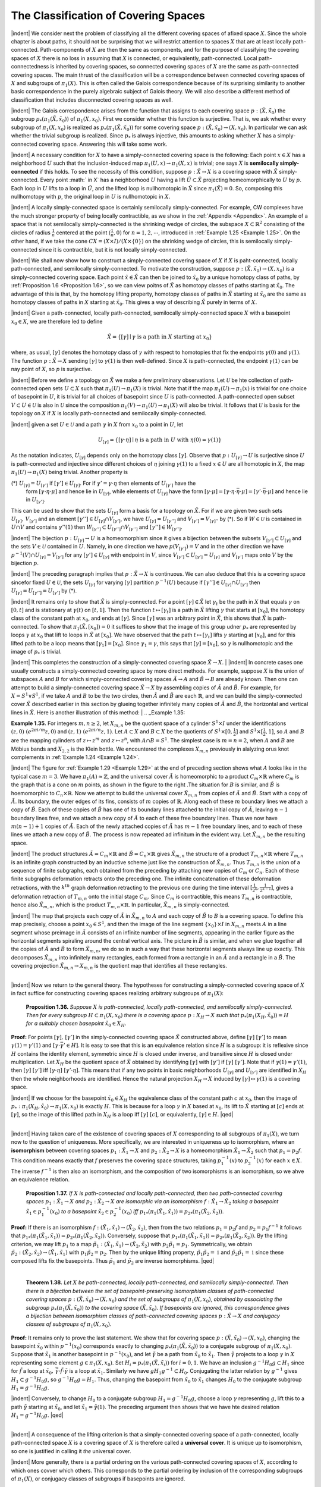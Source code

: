 The Classification of Covering Spaces
================================================

|indent| We consider next the problem of classifying all the different covering spaces of 
afixed space :math:`X`. Since the whole chapter is about paths, it should not be surprising
that we will restrict attention to spaces :math:`X` that are at least locally path-connected.
Path-components of :math:`X` are then the same as components, and for the purpose of classifying 
the covering spaces of :math:`X` there is no loss in assuming that :math:`X` is connected,
or equivalently, path-connected. Local path-connectedness is inherited by covering
spaces, so connected covering spaces of :math:`X` are the same as path-connected covering
spaces. The main thrust of the classification will be a correspondence between connected
covering spaces of :math:`X` and subgroups of :math:`\pi_1(X)`. This is often called the Galois
correspondence because of its surprising similarity to another basic correspondence
in the purely algebraic subject of Galois theory. We will also describe a different
method of classification that includes disconnected covering spaces as well.

|indent| The Galois correspondence arises from the function that assigns to each covering
space :math:`p:(\tilde{X}, \tilde{x}_0)` the subgroup :math:`p_*(\pi_1(\tilde{X}, \tilde{x}_0))` of :math:`\pi_1(X,x_0)`. First we 
consider whether this function is surjective. That is, we ask whether every subgroup of 
:math:`\pi_1(X,x_0)` is realized as :math:`p_*(\pi_1(\tilde{X},\tilde{x}_0))` for some covering space :math:`p:(\tilde{X},\tilde{x}_0) \rightarrow (X, x_0)`.
In particular we can ask whether the trivial subgroup is realized. Since :math:`p_*` is always 
injective, this amounts to asking whether :math:`X` has a simply-connected covering space.
Answering this will take some work.

|indent| A necessary condition for :math:`X` to have a simply-connected covering space is the
following: Each point :Math:`x \in X` has a neighborhood :math:`U` such that the inclusion-induced 
map :math:`\pi_1(U,x) \rightarrow \pi_1(X,x)` is trivial; one says :math:`X` is **semilocally simply-connected** if 
this holds. To see the necessity of this condition, suppose :math:`p:\tilde{X} \rightarrow X` is a covering
space with :math:`\tilde{X}` simply-connected. Every point :math:` \in X` has a neighborhood :math:`U` having a 
lift :math:`\tilde{U} \subset \tilde{X}` projecting homeomorphically to :math:`U` by :math:`p`. Each loop in :math:`U` lifts to a loop
in :math:`\tilde{U}`, and the lifted loop is nullhomotopic in :Math:`\tilde{X}` since :math:`\pi_1(\tilde{X})=0`. So, composing this
nullhomotopy with :math:`p`, the original loop in :math:`U` is nullhomotopic in :math:`X`.

|indent| A locally simply-connected space is certainly semilocally simply-connected. For
example, CW complexes have the much stronger property of being locally contractible,
as we show in the :ref:`Appendix <Appendix>`. An example of a space that is not semilocally simply-connected
is the shrinking wedge of circles, the subspace :math:`X \subset \mathbb{R}^2` consisting of the
circles of radius :math:`\frac{1}{n}` centered at the point :math:`(\frac{1}{n},0)` for :math:`n=1,2, \cdots`, introduced in
:ref:`Example 1.25 <Example 1.25>`. On the other hand, if we take the cone :math:`CX=(X \times I ) / (X \times \{0\})` on the 
shrinking wedge of circles, this is semilocally simply-connected since it is contractible, but
it is not locally simply-connected.

|indent| We shall now show how to construct a simply-connected covering space of :math:`X` if
:math:`X` is paht-connected, locally path-connected, and semilocally simply-connected. To
motivate the construction, suppose :math:`p:(\tilde{X}, \tilde{x}_0) \rightarrow (X,x_0)` is a simply-connected covering 
space. Each point :math:`\tilde{x} \in \tilde{X}` can then be joined to :math:`\tilde{x}_0` by a unique homotopy class of
paths, by :ref:`Proposition 1.6 <Proposition 1.6>`, so we can view poitns of :Math:`\tilde{X}` as homotopy classes of paths
starting at :math:`\tilde{x}_0`. The advantage of this is that, by the homotopy lifting property, homotopy
classes of paths in :math:`\tilde{X}` starting at :math:`\tilde{x}_0` are the same as homotopy classes of paths
in :math:`X` starting at :math:`\tilde{x}_0`. This gives a way of describing :math:`\tilde{X}` purely in terms of :Math:`X`.

|indent| Given a path-connected, locally path-connected, semilocally simply-connected
space :math:`X` with a basepoint :math:`x_0 \in X`, we are therefore led to define

.. math::

    \tilde{X} = \{ [\gamma] \mid \gamma \text{ is a path in } X \text{ starting at } x_0\}

where, as usual, :matH:`[\gamma]` denotes the homotopy class of :math:`\gamma` with respect to homotopies
that fix the endpoints :math:`\gamma(0)` and :math:`\gamma(1)`. The function :math:`p:\tilde{X} \rightarrow X` sending :math:`[\gamma]` to :math:`\gamma (1)` is
then well-defined. Since :Math:`X` is path-connected, the endpoint :math:`\gamma(1)` can be nay point of 
:math:`X`, so :math:`p` is surjective.

|indent| Before we define a topology on :math:`\tilde{X}` we make a few preliminary observations. Let
:math:`\mathcal{U}` be hte collection of path-connected open sets :math:`U \subset X` such that :math:`\pi_1(U) \rightarrow \pi_1(X)` is
trivial. Note that if the map :math:`\pi_1(U) \rightarrow \pi_1(x)` is trivial for one choice of basepoint in :math:`U`,
it is trivial for all choices of basepoint since :math:`U` is path-connected. A path-connected
open subset :math:`V \subset U \in \mathcal{U}` is also in :math:`\mathcal{U}` since the composition :math:`\pi_1(V) \rightarrow \pi_1(U) \rightarrow \pi_1(X)`
will also be trivial. It follows that :math:`\mathcal{U}` is basis for the topology on :math:`X` if :math:`X` is locally
path-connected and semilocally simply-connected.

|indent| given a set :math:`U \in \mathcal{U}` and a path :math:`\gamma` in :math:`X` from :math:`x_0` to a point in :math:`U`, let

.. math::

    U_{[\gamma]}=\{[\gamma \cdot \eta] \mid \eta \text{ is a path in } U \text{ with } \eta(0)=\gamma(1) \}

As the notation indicates, :math:`U_{[\gamma]}` depends only on the homotopy class :math:`[\gamma]`. Observe
that :math:`p:U_{[\gamma]} \rightarrow U` is surjective since :math:`U` is path-connected and injective since different 
choices of :math:`\eta` joining :math:`\gamma(1)` to a fixed :math:`x \in U` are all homotopic in :math:`X`, the map
:math:`\pi_1(U) \rightarrow \pi_1(X)` being trivial. Another property is

(\*) :math:`U_{[\gamma]} = U_{[\gamma']}` if :math:`[\gamma'] \in U_{[\gamma]}`. For if :math:`\gamma'=\gamma \cdot \eta` then elements of :math:`U_{[\gamma']}` have the
    form :math:`[\gamma \cdot \eta \cdot \mu]` and hence lie in :math:`U_{[\gamma]}`, while elements of :math:`U_{[\gamma]}` have the form
    :math:`[\gamma \cdot \mu] = [\gamma \cdot \eta \cdot \bar{\eta} \cdot \mu] = [\gamma' \cdot \bar{\eta} \cdot \mu]` and hence lie in :math:`U_{[\gamma']}`.

This can be used to show that the sets :math:`U_{[\gamma]}` form a basis for a topology on :math:`\tilde{X}`. For if
we are given two such sets :math:`U_{[\gamma]},\, V_{[\gamma']}` and an element :math:`[\gamma''] \in U_{[\gamma]} \cap V_{[\gamma']}`, we have
:math:`U_{[\gamma]}=U_{[\gamma'']}` and :math:`V_{[\gamma']}=V_{[\gamma]''}` by (*). So if :math:`W \in \mathcal{U}` is contained in :math:`U \cap V` and contains
:math:`\gamma''(1)` then :math:`W_{[\gamma'']} \subset U_{[\gamma'']} \cap V_{[\gamma'']}` and :math:`[\gamma''] \in W_{[\gamma'']}`.

|indent| The bijection :math:`p:U_{[\gamma]} \rightarrow U` is a homeomorphism since it gives a bijection between
the subsets :math:`V_{[\gamma']} \subset U_{[\gamma]}` and the sets :math:`V \in \mathcal{U}` contained in :math:`U`. Namely, in one direction
we have :math:`p(V_{[\gamma']})=V` and in the other direction we have :math:`p^{-1}(V) \cap U_{[\gamma]} =V_{[\gamma']}` for
any :math:`[\gamma'] \in U_{[\gamma]}` with endpoint in :math:`V`, since :math:`V_{[\gamma']} \subset U_{[\gamma']}=U_{[\gamma]}` and :math:`V_{[\gamma']}` maps onto :math:`V`
by the bijection :math:`p`.

|indent| The preceding paragraph implies that :math:`p:\tilde{X} \rightarrow X` is continuous. We can also 
deduce that this is a covering space sincefor fixed :math:`U \in \mathcal{U}`, the sets :math:`U_{[\gamma]}` for varying :Math:`[\gamma]`
partition :math:`p^{-1}(U)` because if :math:`[\gamma''] \in U_{[\gamma]} \cap U_{[\gamma']}` then :math:`U_{[\gamma]}=U_{[\gamma'']}=U_{[\gamma']}` by (*).

|indent| It remains only to show that :math:`\tilde{X}` is simply-connected. For a point :math:`[\gamma] \in \tilde{X}` let :math:`\gamma_t`
be the path in :math:`X` that equals :math:`\gamma` on :math:`[0,t]` and is stationary at :Math:`\gamma(t)` on :math:`[t,1]`. Then the
function :math:`t\mapsto [\gamma_t]` is a path in :math:`\tilde{X}` lifting :math:`\gamma` that starts at :math:`[x_0]`, the homotopy class of
the constant path at :math:`x_0`, and ends at :math:`[\gamma]`. Since :math:`[\gamma]` was an arbitrary point in :Math:`\tilde{X}`, this
shows that :math:`\tilde{X}` is path-connected. To show that :math:`\pi_1(\tilde{X}, [x_0])=0` it suffices to show
that the image of this group udner :math:`p_*` are represented by loops :math:`\gamma` at :math:`x_0` that lift to loops in :math:`\tilde{X}` at :math:`[x_0]`. We have
observed that the path :math:`t \mapsto [\gamma_t]` lifts :math:`\gamma` starting at :math:`[x_0]`, and for this lifted path to
be a loop means that :math:`[\gamma_1]=[x_0]`. Since :math:`\gamma_1 = \gamma`, this says that :math:`[\gamma]=[x_0]`, so :math:`\gamma` is 
nullhomotopic and the image of :math:`p_*` is trivial.

|indent| This completes the construction of a simply-connected covering space :math:`\tilde{X} \rightarrow X`.
|
|indent| In concrete cases one usually constructs a simply-connected covering space by
more direct methods. For example, suppose :math:`X` is the union of subspaces :math:`A` and :math:`B` for
which simply-connected covering spaces :math:`\tilde{A} \rightarrow A` and :math:`\tilde{B} \rightarrow B` are already known. Then
one can attempt to build a simply-connected covering space :math:`\tilde{X} \rightarrow X` by assembling
copies of :math:`\tilde{A}` and :math:`\tilde{B}`. For example, for :math:`X=S^1 \vee S^1`, if we take :math:`A` and :math:`B` to be the two
circles, then :math:`\tilde{A}` and :math:`\tilde{B}` are each :math:`\mathbb{R}`, and we can build the simply-connected cover :math:`\tilde{X}`
described earlier in this section by glueing together infinitely many copies of :math:`\tilde{A}` and
:math:`\tilde{B}`, the horizontal and vertical lines in :math:`\tilde{X}`. Here is another illustration of this method:
|
.. _Example 1.35:

.. container::

    **Example 1.35.** For integers :math:`m,n \geq 2`, let :math:`X_{m,n}` be the quotient space of a cylinder
    :math:`S^1 \times I` under the identifications :math:`(z,0) ~ (e^{2 \pi i / m}z,0)` and :math:`(z,1) ~ (e^{2\pi i /n}z, 1)`. Let
    :math:`A \subset X` and :math:`B \subset X` be the quotients of :math:`S^1 \times [0, \frac{1}{2}]` and :math:`S^1 \times [\frac{1}{2},1]`, so :math:`A` and :math:`B` are 
    the mapping cylinders of :math:`z \mapsto z^m` and :math:`z \mapsto z^n`, with :math:`A \cap B=S^1`. The simplest case 
    is :math:`m=n=2`, when :math:`A` and :math:`B` are Möbius bands and :math:`X_{2,2}` is the Klein bottle. We
    encountered the complexes :math:`X_{m,n}` previously in alalyzing orus knot complements in 
    :ref:`Example 1.24 <Example 1.24>`.

    .. image:: fig/eg-1-29.png
        :align: right
        :width: 20%

    |indent| The figure for :ref:`Example 1.29 <Example 1.29>` at the end of preceding section
    shows what :math:`A` looks like in the typical case :math:`m=3`. We have :math:`\pi_1(A) \approx \mathbb{Z}`,
    and the universal cover :math:`\tilde{A}` is homeomorphic to a product :math:`C_m \times \mathbb{R}` where
    :math:`C_m` is the graph that is a cone on :math:`m` points, as shown in the figure to
    the right .The situation for :math:`B` is similar, and :math:`\tilde{B}` is hoemomorphic to 
    :math:`C_n \times \mathbb{R}`. Now we attempt to build the universal cover :math:`\tilde{X}_{m,n}` from copies
    of :math:`\tilde{A}` and :math:`\tilde{B}`. Start with a copy of :Math:`\tilde{A}`. Its boundary, the outer edges of 
    its fins, consists of :math:`m` copies of :math:`\mathbb{R}`. Along each of these :math:`m` boundary
    lines we attach a copy of :math:`\tilde{B}`. Each of these copies of :math:`\tilde{B}` has one of its boundary lines
    attached to the initial copy of :math:`\tilde{A}`, leaving :math:`n-1` boundary lines free, and we attach a 
    new copy of :math:`\tilde{A}` to each of these free boundary lines. Thus we now have :math:`m(n-1)+1`
    copies of :Math:`\tilde{A}`. Each of the newly attached copies of :math:`\tilde{A}` has :math:`m-1` free boundary lines,
    and to each of these lines we attach a new copy of :math:`\tilde{B}`. The process is now repeated ad 
    infinitum in the evident way. Let :math:`\tilde{X}_{m,n}` be the resulting space.

    .. image:: fig/eg-1-35-a.png
        :align: right
        :width: 30%
    
    |indent| The product structures :math:`\tilde{A} = C_m \times \mathbb{R}` and :Math:`\tilde{B}=C_n \times \mathbb{R}`
    gives :math:`\tilde{X}_{m,n}` the structure of a product :math:`T_{m,n} \times \mathbb{R}` where :math:`T_{m,n}`
    is an infinite graph constructed by an inductive scheme
    just like the construction of :math:`\tilde{X}_{m,n}`. Thus :math:`T_{m,n}` is the union
    of a sequence of finite subgraphs, each obtained from the 
    preceding by attaching new copies of :Math:`C_m` or :math:`C_n`. Each
    of these finite subgraphs deformation retracts onto the
    preceding one. The infinite concatenation of these deformation
    retractions, with the :math:`k^{th}` graph deformation retracting to the previous one
    during the time interval :math:`[\frac{1}{2^k}, \frac{1}{2^{k-1}}]`, gives a deformation retraction of :Math:`T_{m,n}` onto
    the initial stage :math:`C_m`. Since :math:`C_m` is contractible, this means :math:`T_{m,n}` is contractible, hence
    also :math:`\tilde{X}_{m,n}`, which is the product :math:`T_{m,n} \times \mathbb{R}`. In particular, :math:`\tilde{X}_{m,n}` is simply-connected.

    .. image:: fig/eg-1-35-b.png
        :align: right
        :width: 25%

    |indent| The map that projects each copy of :math:`\tilde{A}` in :math:`\tilde{X}_{m,n}` to :math:`A` and
    each copy of :math:`\tilde{B}` to :math:`B` is a covering space. To define this map
    precisely, choose a point :math:`x_0 \in S^1`, and then the image of the
    line segment :math:`\{x_0\} \times I` in :math:`X_{m,n}` meets :math:`A` in a line segment whose
    preimage in :math:`\tilde{A}` consists of an infinite number of line segments,
    appearing in the earlier figure as the horizontal segments spiraling 
    around the central vertical axis. The picture in :math:`\tilde{B}` is 
    similar, and when we glue together all the copies of :math:`\tilde{A}` and :math:`\tilde{B}`
    to form :math:`\tilde{X}_{m,n}`, we do so in such a way that these horizontal segments always line up
    exactly. This decomposes :math:`\tilde{X}_{m,n}` into infinitely many rectangles, each formed from a 
    rectangle in an :math:`\tilde{A}` and a rectangle in a :math:`\tilde{B}`. The covering projection :math:`\tilde{X}_{m,n} \rightarrow X_{m,n}` is the 
    quotient map that identifies all these rectangles.
|
|indent| Now we return to the general theory. The hypotheses for constructing a simply-connected
covering space of :math:`X` in fact suffice for constructing covering spaces realizing
arbitrary subgroups of :math:`\pi_1(X)`:

.. _Proposition 1.36::

.. container::

        **Proposition 1.36.** *Suppose* :math:`X` *is path-connected, locally path-connected, and semilocally
        simply-connected. Then for every subgroup* :math:`H \subset \pi_1(X,x_0)` *there is a covering
        space* :math:`p:X_H \rightarrow X` *such that* :math:`p_*(\pi_1(X_H,\tilde{x}_0))= H` *for a suitably chosen basepoint*
        :math:`\tilde{x}_0 \in X_H`.
    
    **Proof:** For points :math:`[\gamma],\, [\gamma']` in the simply-connected covering space :Math:`\tilde{X}` constructed
    above, define :math:`[\gamma] ~ [\gamma']` to mean :math:`\gamma(1) =\gamma'(1)` and :math:`[\gamma \cdot \bar{\gamma'} \in H]`. It is easy to see that
    this is an equivalence relation since :math:`H` is a subgroup: it is reflexive since :math:`H` contains 
    the identity element, symmetric since :Math:`H` is closed under inverse, and transitive since
    :math:`H` is closed under multiplication. Let :Math:`X_H` be the quotient space of :math:`\tilde{X}` obtained by 
    identifying :math:`[\gamma]` with :math:`[\gamma']` if :math:`[\gamma] ~ [\gamma']`. Note that if :Math:`\gamma(1)=\gamma'(1)`, then :math:`[\gamma] ~ [\gamma']`
    iff :math:`[\gamma \cdot \eta] ~ [\gamma' \cdot \eta]`. This means that if any two points in basic neighborhoods :math:`U_{[\gamma]}`
    and :matH:`U_{[\gamma']}` are identified in :math:`X_H` then the whole neighborhoods are identified. Hence
    the natural projection :math:`X_H \rightarrow X` induced by :math:`[\gamma] \mapsto \gamma(1)` is a covering space.

    |indent| If we choose for the basepoint :Math:`\tilde{x}_0 \in X_H` the equivalence class of the constant path
    :math:`c` at :math:`x_0`, then the image of :Math:`p_*:\pi_1(X_H, \tilde{x}_0) \rightarrow \pi_1(X,x_0)` is exactly :math:`H`. This is because
    for a loop :math:`\gamma` in :math:`X` based at :math:`x_0`, its lift to :math:`\tilde{X}` starting at :math:`[c]` ends at :math:`[\gamma]`, so the image
    of this lifted path in :math:`X_H` is a loop iff :math:`[\gamma] ~ [c]`, or equivalently, :math:`[\gamma] \in H`. |qed|
|
|indent| Having taken care of the existence of covering spaces of :math:`X` corresponding to all
subgroups of :math:`\pi_1(X)`, we turn now to the question of uniqueness. More specifically,
we are interested in uniqueness up to isomorphism, where an **isomorphism** between
covering spaces :math:`p_1:\tilde{X}_1 \rightarrow X` and :math:`p_2: \tilde{X}_2 \rightarrow X` is a homeomorphism :math:`\tilde{X}_1 \rightarrow \tilde{X}_2` such
that :math:`p_1=p_2f`. This condition means exactly that :math:`f` preserves the covering space 
structures, taking :Math:`p^{-1}_1(x)` to :math:`p^{-1}_2(x)` for each :math:`x \in X`. The inverse :matH:`f^{-1}` is then also an
isomorphism, and the composition of two isomorphisms is an isomorphism, so we 
ahve an equivalence relation.

.. _Proposition 1.37:

.. container::

        **Proposition 1.37.** *If* :math:`X` *is path-connected and locally path-connected, then two 
        path-connected covering spaces* :math:`p_1:\tilde{X}_1 \rightarrow X` *and* :math:`p_2:\tilde{X}_2 \rightarrow X` *are isomorphic via an
        isomorphism* :math:`f:\tilde{X}_1 \rightarrow \tilde{X}_2` *taking a basepoint* :math:`\tilde{x}_1 \in p^{-1}_1(x_0)` *to a basepoint* :math:`\tilde{x}_2 \in p^{-1}_2(x_0)`
        *iff* :math:`p_{1*}(\pi_1(\tilde{X}_1,\tilde{x}_1)) = p_{2*}(\pi_1(\tilde{X}_2, \tilde{x}_2))`.
    
    **Proof:** If there is an isomorphism :math:`f:(\tilde{X}_1, \tilde{x}_1) \rightarrow (\tilde{X}_2, \tilde{x}_2)`, then from the two relations
    :math:`p_1=p_2f` and :math:`p_2=p_1f^{-1}` it follows that :math:`p_{1*}(\pi_1(\tilde{X}_1,\tilde{x}_1))=p_{2*}(\pi_1(\tilde{X}_2,\tilde{x}_2))`. 
    Conversely, suppose that :math:`p_{1*}(\pi_1(\tilde{X}_1,\tilde{x}_1))=p_{2*}(\pi_1(\tilde{X}_2,\tilde{x}_2))`. By the lifting criterion,
    we may lift :math:`p_1` to a map :math:`\tilde{p}_1:(\tilde{X}_1,\tilde{x}_1) \rightarrow (\tilde{X}_2,\tilde{x}_2)` with :math:`p_2\tilde{p}_1 = p_1`. Symmetrically, we 
    obtain :math:`\tilde{p}_2:(\tilde{X}_2,\tilde{x}_2) \rightarrow (\tilde{X}_1,\tilde{x}_1)` with :math:`p_1\tilde{p}_2 = p_2`. Then by the unique lifting property,
    :math:`\tilde{p}_1\tilde{p}_2 = \mathbb{1}` and :math:`\tilde{p}_2\tilde{p}_1=\mathbb{1}` since these composed lifts fix the basepoints. Thus :math:`\tilde{p}_1` and
    :math:`\tilde{p}_2` are inverse isomorphisms. |qed|
|

.. _Theorem 1.38:

.. container::

        **Theorem 1.38.** *Let* :math:`X` *be path-connected, locally path-connected, and semilocally
        simply-connected. Then there is a bijection between the set of basepoint-preserving 
        isomorphism classes of path-connected covering spaces* :math:`p:(\tilde{X},\tilde{x}_0) \rightarrow(X,x_0)` *and the
        set of subgroups of* :math:`\pi_1(X, x_0)`, *obtained by associating the subgroup* :math:`p_*(\pi_1(\tilde{X}, \tilde{x}_0))`
        *to the covering space* :math:`(\tilde{X}, \tilde{x}_0)`. *If basepoints are ignored, this correspondence gives a 
        bijection between isomorphism classes of path-connected covering spaces* :math:`p:\tilde{X} \rightarrow X`
        *and conjugacy classes of subgroups of* :math:`\pi_1(X,x_0)`.
    
    **Proof:** It remains only to prove the last statement. We show that for covering space
    :math:`p:(\tilde{X}, \tilde{x}_0) \rightarrow (X, x_0)`, changing the basepoint :math:`\tilde{x}_0` within :math:`p^{-1}(x_0)` corresponds exactly
    to changing :math:`p_*(\pi_1(\tilde{X},\tilde{x}_0))` to a conjugate subgroup of :math:`\pi_1(X,x_0)`. Suppose that :matH:`\tilde{x}_1`
    is another basepoint in :math:`p^{-1}(x_0)`, and let :math:`\tilde{\gamma}` be a path from :math:`\tilde{x}_0` to :math:`\tilde{x}_1`. Then :math:`\tilde{\gamma}` projects
    to a loop :math:`\gamma` in :math:`X` representing some element :math:`g \in \pi_1(X,x_0)`. Set :Math:`H_i = p_*(\pi_1(\tilde{X},\tilde{x}_i))`
    for :math:`i=0,1`. We have an inclusion :math:`g^{-1}H_0g \subset H_1` since for :math:`\tilde{f}` a loop at :math:`\tilde{x}_0,\, \bar{\tilde{\gamma}}\cdot \tilde{f} \cdot \tilde{\gamma}` is
    a loop at :math:`\tilde{x}_1`. Similarly we have :math:`gH_1g^{-1} \subset H_0`. Conjugating the latter relation by :math:`g^{-1}`
    gives :math:`H_1 \subset g^{-1}H_0g`, so :math:`g^{-1}H_0g=H_1`. Thus, changing the basepoint from :math:`\tilde{x}_0` to :math:`\tilde{x}_1`
    changes :math:`H_0` to the conjugate subgroup :math:`H_1 = g^{-1}H_0g`.

    |indent| Conversely, to change :math:`H_0` to a conjugate subgroup :math:`H_1 = g^{-1}H_0g`, choose a loop
    :math:`\gamma` representing :matH:`g`, lift this to a path :math:`\tilde{\gamma}` starting at :math:`\tilde{x}_0`, and let :Math:`\tilde{x}_1=\tilde{\gamma}(1)`. The preceding
    argument then shows that we have hte desired relation :math:`H_1 = g^{-1}H_0g`. |qed|
|
|indent| A consequence of the lifting criterion is that a simply-connected covering space of 
a path-connected, locally path-connected space :math:`X` is a covering space of :math:`X` is
therefore called a **universal cover**. It is unique up to isomorphism, so one is justified
in calling it *the* universal cover.

|indent| More generally, there is a partial ordering on the various path-connected covering
spaces of :math:`X`, according to which ones covver which others. This corresponds to the
partial ordering by inclusion of the corresponding subgroups of :Math:`\pi_1(X)`, or conjugacy
classes of subgroups if basepoints are ignored.

--------------------------------------------------
Representing Covering Spaces by Permutations 
--------------------------------------------------

|indent| We wish to describe now another way of classifying the different covering spaces
of a connected, locally path-connected, semilocally simply-connected space :math:`X`, without
restricting just to connected covering spaces.

.. image:: fig/permutations.png
    :align: right
    :width: 20%

To give this idea, consider
the :math:`3`-sheeted covering spaces of :math:`S^1`. There are three of these,
:math:`\tilde{X}_1,\, \tilde{X}_2`, and :math:`\tilde{X}_3`, with the subscript indicating the number of components.
For each of these covering spaces :math:`p:\tilde{X}_i \rightarrow S^1` the three different
lifts of a loop in :math:`S^1` generating :math:`\pi_1(S^1,x_0)` determine a permutation of 
:math:`p^{-1}(x_0)` sending the starting point of the lift to the ending point of the 
lift. For :math:`\tilde{X}_1` this is a cyclic permutation, for :Math:`\tilde{X}_2` it is a transposition of
two points fixing the third point, and for :Math:`\tilde{X}_3` it is the identity permutation.
These permutations obviously determine the covering spaces
uniquely, up to isomorphism. The same would be true for :math:`n`-sheeted
covering spaces of :math:`S^1` for arbitrary :math:`n`, even for :math:`n` infinite.

|indent| The covering spaces of :math:`S^1 \vee S^1` can be encoded using the same idea. Referring 
back to the large table of examples near the beginning of this section, we see in the
covering space (1) that the loop :math:`a` lifts to the identity permutation of the two vertices
and :math:`b` lifts to the permutation that transposes the two vertices. In (2), both :math:`a` and :math:`b`
lift to transpositions of the two vertices. In (3) and (4), :math:`a` and :math:`b` lift to transpositions of 
different pairs of the three vertices, while in (5) and (6) they lift to cyclic permutations
of the vertices. In (11) the vertices can be labeled by :math:`\mathbb{Z}`, with :math:`a` lifting to the identity
permutation and :Math:`b` lifting to the shift :math:`n\mapsto n+1`. Indeed, one can see from these
examples that a covering space of :Math:`S^1 \vee S^1` is nothing more than an efficient graphical
representation of a pair of permutations of a given set.

|indent| This idea of lifting loops to permutations generalized to arbitrary covering spaces.
For a covering space :math:`p:\tilde{X} \rightarrow X`, a path :math:`\gamma` in :math:`X` has a unique lift :math:`\tilde{\gamma}` starting at a given
point of :math:`p^{-1}(\gamma(0))`, so we obtain a well-defined map :math:`L_\gamma : p^{-1}(\gamma(0)) \rightarrow p^{-1}(\gamma(1))` by
sending the starting point :math:`\tilde{\gamma(0)}` of each lift :math:`\tilde{\gamma}` to its ending point :math:`\tilde{\gamma}(1)`. It is evident
that :math:`L_\gamma` is a bijection since :math:`L_\bar{\gamma}` is its inverse. For a composition of paths :math:`\gamma \cdot \eta` we have
:math:`\L_{\gamma \cdot \eta}=L_\eta L_\gamma`, rather than :math:`L_\gamma L_\eta`, since composition of paths is written from left to
right while composition of functions is written from right to left. To compensate for 
this, let us modify the definition by replacing :math:`L_\gamma` by its inverse. Thus the new :math:`L_\gamma` is 
a bijection :math:`p^{-1}(\gamma(1))\rightarrow p^{-1}(\gamma(0))`, and :math:`L_{\gamma \cdot \eta}=L_\gamma L_\eta`. Since :math:`L_\gamma` depends only on the
homotopy class of :math:`\gamma`, this means that if we restrict attention to loops at a basepoint
:math:`x_0 \in X`, then the association :math:`\gamma \mapsto L_\gamma` gives a homomorphism from :math:`\pi_1(X,x_0)` to the
group of permutations of :math:`p^{-1}(x_0)`. This is called *the action of* :math:`\pi_1(X,x_0)` *on the fiber* :math:`p^{-1}(x_0)`.

|indent| Let us see how the covering space :math:`p:\tilde{X}\rightarrow X` can be reconstructed from the associated
action of :math:`\pi_1(X,x_0)` on the fiber :math:`F=p^{-1}(x_0)`, assuming that :math:`X` is path-connected,
locally path-connected, and semilocally simply-connected, so it has a universal cover
:math:`\tilde{X}_0 \rightarrow X`. We can take the points of :math:`\tilde{X}_0` to be homotopy classes of paths in :math:`X` starting
at :math:`x_0`, as in the general construction of a universal cover. Define a map :math:`h:\tilde{X}_0 \times F \rightarrow \tilde{X}`
sending a pair :math:`([\gamma], \tilde{x}_0)` to :math:`\tilde{\gamma}(1)` where :math:`\tilde{\gamma}` is the lfit of :math:`\gamma` to :math:`\tilde{X}` starting at :math:`\tilde{x}_0`. Then :math:`h`
is continuous, and in fact a local homeomorphism, since a neighborhood of :math:`([\gamma], \tilde{x}_0)` 
in :math:`\tilde{X}_0 \times F` consists of the pairs :math:`([\gamma \cdot \eta], \tilde{x}_0)` with :math:`\eta` a path in a suitable neighborhood
of :math:`\gamma(1)`. It is obvious that :math:`h` is surjective since :math:`X` is path-connected. If :math:`h` were 
injective as well, it would be a homeomorphism, which is unlikely since :math:`\tilde{X}` is probably not
homeomorphic to :math:`\tilde{X}_0 \times F`. Even if :math:`h` is not injective, it will induce a homeomorphism
from some quotient space of :math:`\tilde{X}_0 \times F` onto :math:`\tilde{X}`. To see what this quotient space is,
suppose :math:`h([\gamma], \tilde{x}_0) = h([\gamma'], \tilde{x}_0')`.

.. image:: fig/quotient-space.png
    :align: right
    :width: 25%

Then :math:`\gamma` and :math:`\gamma'` are both
paths from :math:`x_0` to the same endpoint, and from the figure
we see that :math:`\tilde{x}_0'=L_{\gamma' \cdot \bar{\gamma}}(\tilde{x}_0)`. Letting :math:`\lambda` be the loop :math:`\gamma' \cdot \bar{\gamma}`, this
means that :math:`h([\gamma], \tilde{x}_0) = h([\lambda \cdot \gamma], L_\lambda(\tilde{x}_0))`. Conversely, for
any loop :math:`\lambda` we have :math:`h([\gamma], \tilde{x}_0) = h([\lambda \cdot \gamma], L_\lambda(\tilde{x}_0))`. Thus :math:`h`
induces a well-defined map to :math:`\tilde{X}` from the quotient space of 
:math:`\tilde{X}_0 \times F` obtained by identifying :math:`([\gamma],\tilde{x}_0)` with :math:`([\lambda \cdot \gamma], L_\lambda(\tilde{x}_0))`
for each :math:`[\lambda] \in \pi_1(X,x_0)`. Let this quotient space be denoted :math:`\tilde{X}_\rho` where :math:`\rho` is the 
homomorphism from :math:`\pi_1(X,x_0)` to the permutation group of :math:`F` specified by the action.

|indent| Notice that the definition of :Math:`\tilde{X}_\rho` makes sense whenever we are given an action :math:`\rho`
of :math:`\pi_1(X,x_0)` on a set :math:`F` regarded as a space with the discrete topology. There is a 
natural projection :math:`\tilde{X}_\rho \rightarrow X` sending :math:`([\gamma], \tilde{x}_0)` to :math:`\gamma(1)`, and this is a covering space since
if :math:`U \subset X` is an open set over which the universal cover :math:`\tilde{X}_0` is a product :math:`U \times \pi_1(X,x_0)`,
then the identifications defining :math:`\tilde{X}_\rho` simply collapse :math:`U \times \pi_1(X, x_0) \times F` to :math:`U \times F`.

|indent| Returning to our given covering spce :math:`\tidlex{X} \rightarrow X` with associated action :math:`\rho`, the map
:math:`\tilde{X}_\rho \rightarrow \tilde{X}` induced by :math:`h` is a bijection and therefore a homeomorphism since :math:`h` was a 
local homeomorphism. Since this homeomorphism :math:`\tilde{X}_\rho \rightarrow \tilde{X}` takes each fiber of :math:`\tilde{X}_\rho` to
the corresponding fiber of :math:`\tilde{X}`, it is an isomorphism of covering spaces.

|indent| If two covering spaces :math:`\p_1:\tilde{X} \rightarrow X` and :math:`p_2: \tilde{X}_2 \rightarrow X` are isomorphic, one may ask
how the corresponding actions of :math:`\pi_1(X,x_0)` on the fibers :math:`F_1` and :math:`F_2` over :math:`x_0` are 
related. An isomorphism :math:`h:\tilde{X}_1 \rightarrow \tilde{X}_2` restricts to a bijection :math:`F_1 \rightarrow F_2`, and evidently
:math:`L_\gamma(h(\tilde{x}_0)) =  h(L-\gamma (\tilde{x}_0))`. Using the less cumbersome notation :math:`\gamma \tilde{x}_0` for :math:`L_\gamma (\tilde{x}_0)`, this
relation can be written more concisely as :math:`\gamma h (\tilde{x}_0) = h(\gamma \tilde{x}_0)`. A bijection :math:`F_1 \rightarrow F_2` with
this property is what one would naturally call an *isomorphism of sets with* :math:`\pi_1(X,x_0)`
*action*. Thus isomorphic covering spaces have isomorphic actions on fibers. The
converse is also true, and easy to prove. One just observes that for isomorphic actions
:math:`\rho_1` and :math:`\rho_2`, an isomorphism :math:`h:F_1 \rightarrow F_2` induces a map :math:`\tilde{X}_{\rho_1} \rightarrow \tilde{X}_{\rho_2}` and :math:`h^{-1}` induces a 
similar map in the opposite direction, such that the compositions of these two maps,
in either order, are the identity.

|indent| This shows that :math:`n`-sheeted covering spaces of :math:`X` are classified by equivalence
classes of homomorphisms :math:`\pi_1(X,x_0) \rightarrow \Sigma _n`, where :math:`\Sigma_n` is the symmetric group on :math:`n`
symbols and the equivalence relation identifies a homomorphism :math:`\rho` with each of its
conjugates :math:`h^{-1}\rho h` by elements :math:`h \in \Sigma_n`. The study of the various homomorphisms
from a given group to :math:`\Sigma_n` is a very classical topic in group theory, so we see that this
algebraic question has a nice geometric interpretation.



.. |indent| raw:: html

    <span style="margin-left: 2em">

.. |qed| raw:: html
    
    <span style="float:right">&#9723</span>